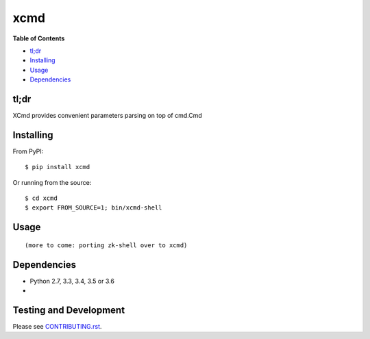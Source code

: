 xcmd
========

.. image:: https://travis-ci.org/rgs1/xcmd.svg?branch=master
    :target: https://travis-ci.org/rgs1/xcmd
    :alt: Build Status

.. image:: https://coveralls.io/repos/github/rgs1/xcmd/badge.svg?branch=master
    :target: https://coveralls.io/github/rgs1/xcmd?branch=master
    :alt: Coverage Status

.. image:: https://badge.fury.io/py/xcmd.svg
    :target: http://badge.fury.io/py/xcmd
    :alt: PyPI version

.. image:: https://requires.io/github/rgs1/xcmd/requirements.svg?branch=master
    :target: https://requires.io/github/rgs1/xcmd/requirements/?branch=master
    :alt: Requirements Status

.. image:: https://img.shields.io/pypi/pyversions/xcmd.svg
    :target: https://pypi.python.org/pypi/xcmd
    :alt: Python Versions

.. image:: https://codeclimate.com/github/rgs1/xcmd.png
    :target: https://codeclimate.com/github/rgs1/xcmd
    :alt: Code Climate

**Table of Contents**

-  `tl;dr <#tldr>`__
-  `Installing <#installing>`__
-  `Usage <#usage>`__
-  `Dependencies <#dependencies>`__

tl;dr
~~~~~

XCmd provides convenient parameters parsing on top of cmd.Cmd

Installing
~~~~~~~~~~

From PyPI:

::

    $ pip install xcmd

Or running from the source:

::

    $ cd xcmd
    $ export FROM_SOURCE=1; bin/xcmd-shell


Usage
~~~~~

::

    (more to come: porting zk-shell over to xcmd)

Dependencies
~~~~~~~~~~~~

-  Python 2.7, 3.3, 3.4, 3.5 or 3.6
-

Testing and Development
~~~~~~~~~~~~~~~~~~~~~~~

Please see `CONTRIBUTING.rst <CONTRIBUTING.rst>`__.


